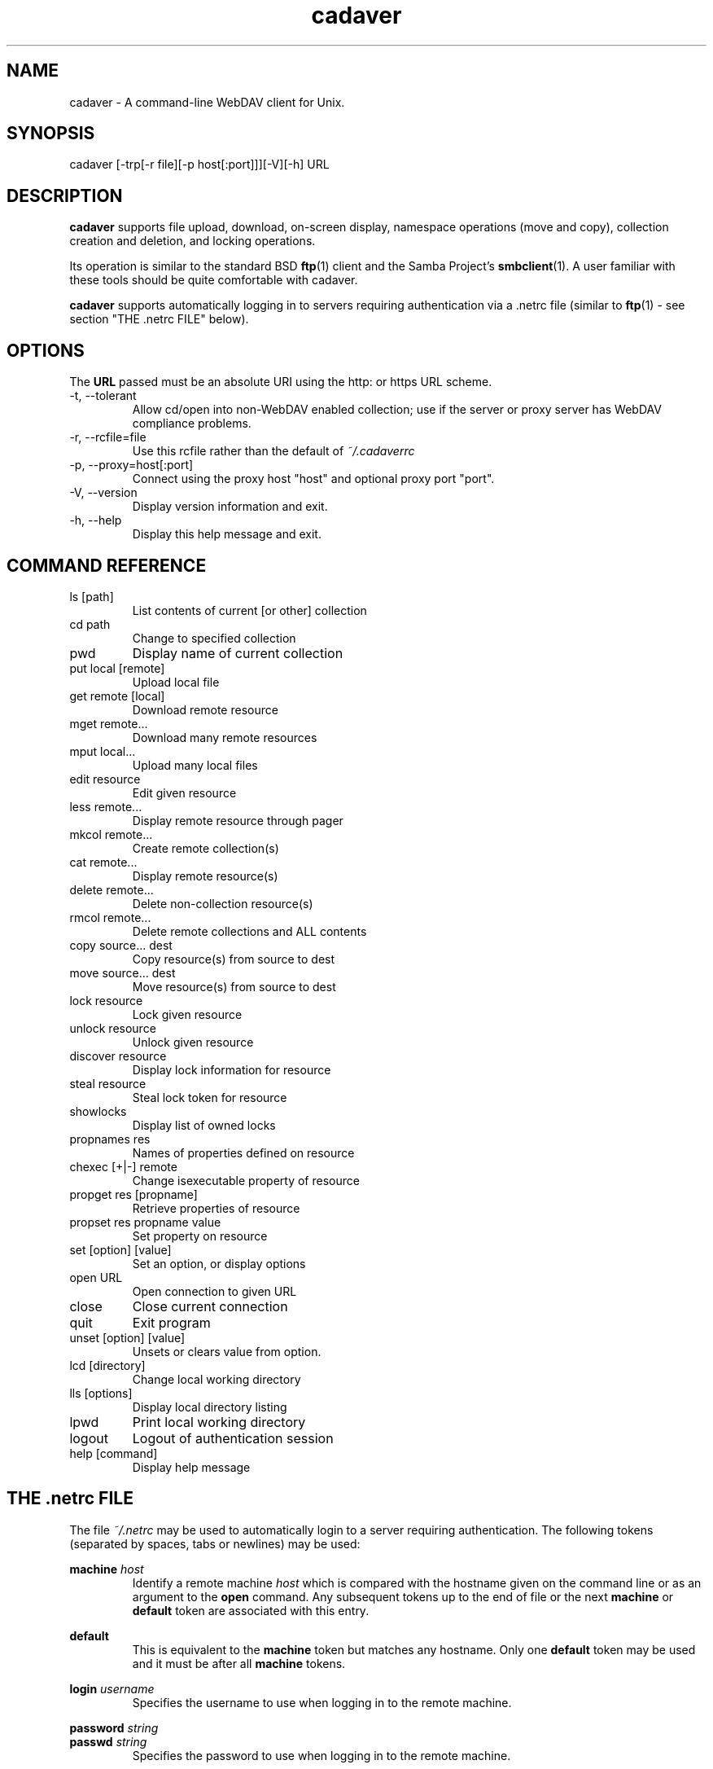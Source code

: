 .TH cadaver 1 "October 2022" Unix "User Manuals"
.SH NAME
cadaver \- A command\-line WebDAV client for Unix. 
.SH SYNOPSIS
cadaver [-trp[-r file][-p host[:port]]][-V][-h] URL
.SH DESCRIPTION
.B cadaver 
supports file upload, download, on-screen display, namespace operations
(move and copy), collection creation and deletion, and locking operations.

Its operation is similar to the standard BSD 
.BR ftp (1)
client and the Samba Project's 
.BR smbclient (1). 
A user familiar with these tools should be quite
comfortable with cadaver.

.B cadaver
supports automatically logging in to servers requiring authentication via
a .netrc file (similar to
.BR ftp (1)
- see section "THE .netrc FILE" below).
.SH OPTIONS

The
.BR URL
passed must be an absolute URI using the http: or https URL scheme.

.IP "-t, --tolerant"
Allow cd/open into non-WebDAV enabled collection; use if the server
or proxy server has WebDAV compliance problems.
.IP "-r, --rcfile=file"
Use this rcfile rather than the default of 
.I ~/.cadaverrc
.IP "-p, --proxy=host[:port]"
Connect using the proxy host "host" and optional proxy port "port".
.IP "-V, --version"
Display version information and exit.
.IP "-h, --help"
Display this help message and exit.
.SH COMMAND REFERENCE
.IP "ls [path]"
List contents of current [or other] collection
.IP "cd path"
Change to specified collection
.IP "pwd"
Display name of current collection
.IP "put local [remote]"
Upload local file
.IP "get remote [local]"
Download remote resource
.IP "mget remote..."
Download many remote resources
.IP "mput local..."
Upload many local files
.IP "edit resource"
Edit given resource
.IP "less remote..."
Display remote resource through pager
.IP "mkcol remote..."
Create remote collection(s)
.IP "cat remote..."
Display remote resource(s)
.IP "delete remote..."
Delete non-collection resource(s)
.IP "rmcol remote..."
Delete remote collections and ALL contents
.IP "copy source... dest"
Copy resource(s) from source to dest
.IP "move source... dest"
Move resource(s) from source to dest
.IP "lock resource"
Lock given resource
.IP "unlock resource"
Unlock given resource
.IP "discover resource"
Display lock information for resource
.IP "steal resource"
Steal lock token for resource
.IP "showlocks"
Display list of owned locks
.IP "propnames res"
Names of properties defined on resource
.IP "chexec [+|-] remote"
Change isexecutable property of resource
.IP "propget res [propname]"
Retrieve properties of resource
.IP "propset res propname value"
Set property on resource
.IP "set [option] [value]"
Set an option, or display options
.IP "open URL"
Open connection to given URL
.IP "close"
Close current connection
.IP "quit"
Exit program
.IP "unset [option] [value]"
Unsets or clears value from option.
.IP "lcd [directory]"
Change local working directory
.IP "lls [options]"
Display local directory listing
.IP "lpwd"
Print local working directory
.IP "logout"
Logout of authentication session
.IP "help [command]"
Display help message
.SH THE .netrc FILE
The file
.I ~/.netrc
may be used to automatically login to a server requiring authentication. The
following tokens (separated by spaces, tabs or newlines) may be used:

.B machine
.I host
.RS
Identify a remote machine
.I host
which is compared with the hostname given on the command line or as an
argument to the
.B open
command.
Any subsequent tokens up to the end of file or the next
.B machine
or
.B default
token are associated with this entry.
.RE

.B default
.RS
This is equivalent to the
.B machine
token but matches any hostname. Only one
.B default
token may be used and it must be after all
.B machine
tokens.
.RE

.B login
.I username
.RS
Specifies the username to use when logging in to the remote machine.
.RE

.B password
.I string
.br
.B passwd
.I string
.RS
Specifies the password to use when logging in to the remote machine.
.RE

Any other tokens (as described in ftp(1)) are ignored.
.SH EXAMPLES
.IP "cadaver http://myserver.example.com/"
Connects to the server myserver.example.com, opening the root collection.
.IP "cadaver http://zope.example.com:8022/Users/fred/"
Connects to the server zope.example.com using port 8022, opening
the collection "/Users/fred/".
.IP "cadaver https://secure.example.com/"
Connects to a server called secure.example.com using SSL.
.IP
.SH FILES
.IP "~/.cadaverrc"
Individual user settings that can override cadaver defaults and to script cadaver. Can be changed by the "--rcfile" option.
.IP "~/.netrc"
Login and initialization information used by the auto-login process. See
section "THE .netrc FILE" for details.
.SH AUTHOR
Joe Orton <https://github.com/notroj/cadaver>
.SH SEE ALSO
ftp(1), smbclient(1)

